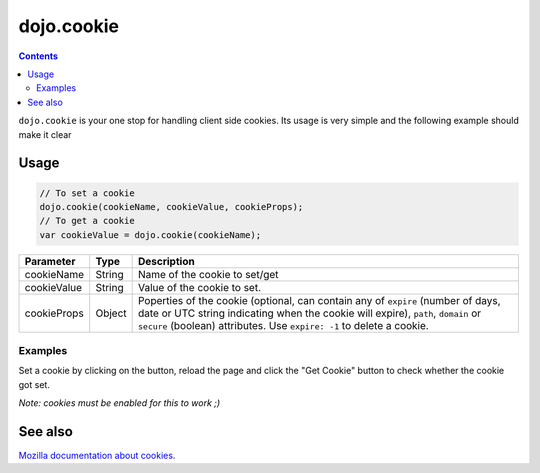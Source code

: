 .. _dojo/cookie:

dojo.cookie
===========

.. contents::
  :depth: 3

``dojo.cookie`` is your one stop for handling client side cookies. Its usage is very simple and the following example should make it clear

=====
Usage
=====

.. code-block :: javascript

  // To set a cookie
  dojo.cookie(cookieName, cookieValue, cookieProps);
  // To get a cookie
  var cookieValue = dojo.cookie(cookieName);

=============  ===============  ==================================================
Parameter      Type             Description
=============  ===============  ==================================================
cookieName     String           Name of the cookie to set/get
cookieValue    String           Value of the cookie to set.
cookieProps    Object           Poperties of the cookie (optional, can contain any of ``expire`` (number of days, date or UTC string indicating when the cookie will expire), ``path``, ``domain`` or ``secure`` (boolean) attributes. Use ``expire: -1`` to delete a cookie.

=============  ===============  ==================================================

Examples
--------

Set a cookie by clicking on the button, reload the page and click the "Get Cookie" button to check whether the cookie got set.

*Note: cookies must be enabled for this to work ;)*

.. code-example ::

  .. js ::

    <script type="text/javascript">
    dojo.require("dijit.form.Button"); // this is there only to make things look fancy
    dojo.require("dojo.cookie");

    setCookie = function(){
      dojo.cookie("favouriteDish", "Nudels", {expires: 5});
    };

    getCookie = function(){
      alert("The value of the cookie is: "+dojo.cookie("favouriteDish"));
    };
    </script>

  .. html ::

    <button dojoType="dijit.form.Button" onClick="setCookie();">Set Cookie</button> <button dojoType="dijit.form.Button" onClick="getCookie();">Get Cookie</button>

========
See also
========

`Mozilla documentation about cookies <https://developer.mozilla.org/en/DOM/document.cookie>`_.
